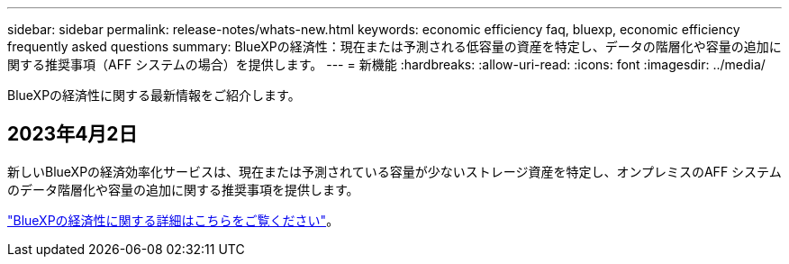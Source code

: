 ---
sidebar: sidebar 
permalink: release-notes/whats-new.html 
keywords: economic efficiency faq, bluexp, economic efficiency frequently asked questions 
summary: BlueXPの経済性：現在または予測される低容量の資産を特定し、データの階層化や容量の追加に関する推奨事項（AFF システムの場合）を提供します。 
---
= 新機能
:hardbreaks:
:allow-uri-read: 
:icons: font
:imagesdir: ../media/


[role="lead"]
BlueXPの経済性に関する最新情報をご紹介します。



== 2023年4月2日

新しいBlueXPの経済効率化サービスは、現在または予測されている容量が少ないストレージ資産を特定し、オンプレミスのAFF システムのデータ階層化や容量の追加に関する推奨事項を提供します。

link:https://docs.netapp.com/us-en/bluexp-economic-efficiency/get-started/intro.html["BlueXPの経済性に関する詳細はこちらをご覧ください"]。
